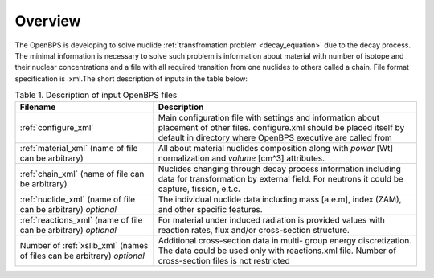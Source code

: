 .. _overview:

--------
Overview
--------

The OpenBPS is developing to solve nuclide :ref:`transfromation problem
<decay_equation>` due to the decay process. The minimal information is
necessary to solve such problem is information about material with 
number of isotope and their nuclear concentrations and a file
with all required transition from one nuclides to others called a chain.
File format specification is .xml.The short description of inputs in the
table below:

.. table:: Table 1. Description of input OpenBPS files

    +----------------------+-----------------------------------------+
    | Filename             | Description                             |
    +======================+=========================================+
    |  :ref:`configure_xml`| Main configuration file with            |
    |                      | settings and information about placement|    
    |                      | of other files. configure.xml   should  |
    |                      | be placed itself by default in directory|
    |                      | where OpenBPS executive are called from |
    +----------------------+-----------------------------------------+
    | :ref:`material_xml`  | All about material nuclides composition |
    | (name of file can be | along with `power` [Wt] normalization   |
    | arbitrary)           | and `volume` [cm^3] attributes.         | 
    +----------------------+-----------------------------------------+ 
    | :ref:`chain_xml`     | Nuclides changing through decay process |
    | (name of file can be | information including data for          |
    | arbitrary)           | transformation by external field. For   |
    |                      | neutrons it could be capture, fission,  |
    |                      | e.t.c.                                  |
    +----------------------+-----------------------------------------+
    | :ref:`nuclide_xml`   | The individual nuclide data including   |
    | (name of file can be | mass [a.e.m], index (ZAM), and other    |
    | arbitrary)           | specific features.                      |
    | `optional`           |                                         |
    +----------------------+-----------------------------------------+
    | :ref:`reactions_xml` | For material under induced radiation is |
    | (name of file can be | provided values with reaction rates,    |
    | arbitrary)           | flux and/or cross-section structure.    |
    | `optional`           |                                         |
    +----------------------+-----------------------------------------+
    | Number of            | Additional cross-section data in multi- |
    | :ref:`xslib_xml`     | group energy discretization. The data   |
    | (names of files can  | could be used only with reactions.xml   |
    | be arbitrary)        | file. Number of cross-section files is  |
    | `optional`           | not restricted                          |
    +----------------------+-----------------------------------------+
